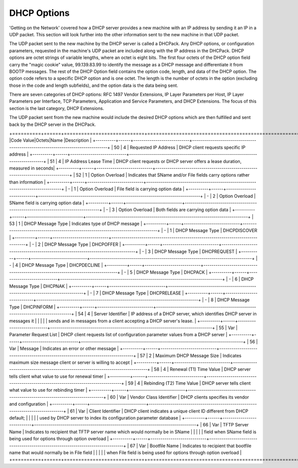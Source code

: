



DHCP Options
============

'Getting on the Network' covered how a DHCP server provides a new machine with an IP address by sending it an IP in a UDP packet. This section will look further into the other information sent to the new machine in that UDP packet. 

The UDP packet sent to the new machine by the DHCP server is called a DHCPack. Any DHCP options, or configuration parameters,  requested in the machine's UDP packet are included along with the IP address in the DHCPack. DHCP options are octet strings of variable lengths, where an octet is eight bits. The first four octets of the DHCP option field carry the "magic cookie" value, 99.139.83.99 to identify the message as a DHCP message and differentiate it from BOOTP messages. The rest of the DHCP Option field contains the option code, length, and data of the DHCP option. The option code refers to a specific DHCP option and is one octet. The length is the number of octets in the option (excluding those in the code and length subfields), and the option data is the data being sent. 

There are seven categories of DHCP options: RFC 1497 Vendor Extensions, IP Layer Parameters per Host, IP Layer Parameters per Interface, TCP Parameters, Application and Service Parameters, and DHCP Extensions. The focus of this section is the last category, DHCP Extensions. 

The UDP packet sent from the new machine would include the desired DHCP options which are then fulfilled and sent back by the DHCP server in the DHCPack. 

+==========+======+============================+=================================================================================+
|Code Value|Octets|Name                        |Description                                                                      |
+----------+------+----------------------------+---------------------------------------------------------------------------------+
| 50       | 4    | Requested IP Address       | DHCP client requests specific IP address                                        |
+----------+------+----------------------------+---------------------------------------------------------------------------------+
| 51       | 4    | IP Address Lease Time      | DHCP client requests or DHCP server offers a lease duration, measured in seconds|
+----------+------+----------------------------+---------------------------------------------------------------------------------+
| 52       | 1    | Option Overload            | Indicates that SName and/or File fields carry options rather than information   |
+----------+------+----------------------------+---------------------------------------------------------------------------------+
| -        | 1    | Option Overload            | File field is carrying option data                                              |
+----------+------+----------------------------+---------------------------------------------------------------------------------+
| -        | 2    | Option Overload            | SName field is carrying option data                                             |
+----------+------+----------------------------+---------------------------------------------------------------------------------+
| -        | 3    | Option Overload            | Both fields are carrying option data                                            |
+----------+------+----------------------------+---------------------------------------------------------------------------------+
| 53       | 1    | DHCP Message Type          | Indicates type of DHCP message                                                  |
+----------+------+----------------------------+---------------------------------------------------------------------------------+
| -        | 1    | DHCP Message Type          | DHCPDISCOVER                                                                    |
+----------+------+----------------------------+---------------------------------------------------------------------------------+
| -        | 2    | DHCP Message Type          | DHCPOFFER                                                                       |
+----------+------+----------------------------+---------------------------------------------------------------------------------+
| -        | 3    | DHCP Message Type          | DHCPREQUEST                                                                     |
+----------+------+----------------------------+---------------------------------------------------------------------------------+
| -        | 4    | DHCP Message Type          | DHCPDECLINE                                                                     |
+----------+------+----------------------------+---------------------------------------------------------------------------------+
| -        | 5    | DHCP Message Type          | DHCPACK                                                                         |
+----------+------+----------------------------+---------------------------------------------------------------------------------+
| -        | 6    | DHCP Message Type          | DHCPNAK                                                                         |
+----------+------+----------------------------+---------------------------------------------------------------------------------+
| -        | 7    | DHCP Message Type          | DHCPRELEASE                                                                     |
+----------+------+----------------------------+---------------------------------------------------------------------------------+
| -        | 8    | DHCP Message Type          | DHCPINFORM                                                                      | 
+----------+------+----------------------------+---------------------------------------------------------------------------------+
| 54       | 4    | Server Identifier          | IP address of a DHCP server, which identifies DHCP server in messages it        |
|          |      |                            | sends and in messages from a client accepting a DHCP server's lease.            |
+----------+------+----------------------------+---------------------------------------------------------------------------------+
| 55       | Var  | Parameter Request List     | DHCP client requests list of configuration parameter values from a DHCP server  |
+----------+------+----------------------------+---------------------------------------------------------------------------------+
| 56       | Var  | Message                    | Indicates an error or other message                                             |
+----------+------+----------------------------+---------------------------------------------------------------------------------+
| 57       | 2    | Maximum DHCP Message Size  | Indicates maximum size message client or server is willing to accept            |
+----------+------+----------------------------+---------------------------------------------------------------------------------+
| 58       | 4    | Renewal (T1) Time Value    | DHCP server tells client what value to use for renewal timer                    |
+----------+------+----------------------------+---------------------------------------------------------------------------------+
| 59       | 4    | Rebinding (T2) Time Value  | DHCP server tells client what value to use for rebinding timer                  |
+----------+------+----------------------------+---------------------------------------------------------------------------------+
| 60       | Var  | Vendor Class Identifier    | DHCP clients specifies its vendor and configuration                             |
+----------+------+----------------------------+---------------------------------------------------------------------------------+
| 61       | Var  | Client Identifier          | DHCP client indicates a unique client ID different from DHCP default;           |
|          |      |                            | used by DHCP server to index its configuration parameter database               |
+----------+------+----------------------------+---------------------------------------------------------------------------------+
| 66       | Var  | TFTP Server Name           | Indicates to recipient that TFTP server name which would normally be in SName   |
|          |      |                            |  field when SName field is being used for options through option overload       |
+----------+------+----------------------------+---------------------------------------------------------------------------------+
| 67       | Var  | Bootfile Name              | Indicates to recipient that bootfile name that would normally be in File field  | 
|					 |			|													   | when File field is being used for options through option overload               |
+==========+======+============================+=================================================================================+